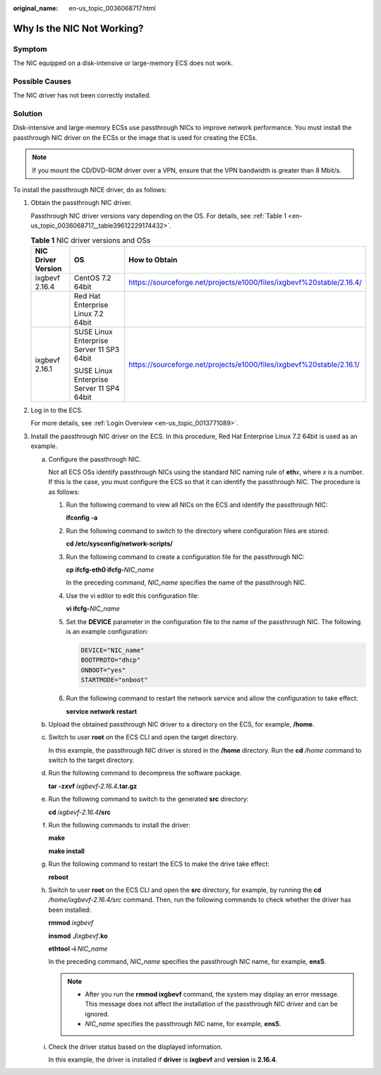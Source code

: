:original_name: en-us_topic_0036068717.html

.. _en-us_topic_0036068717:

Why Is the NIC Not Working?
===========================

Symptom
-------

The NIC equipped on a disk-intensive or large-memory ECS does not work.

Possible Causes
---------------

The NIC driver has not been correctly installed.

Solution
--------

Disk-intensive and large-memory ECSs use passthrough NICs to improve network performance. You must install the passthrough NIC driver on the ECSs or the image that is used for creating the ECSs.

.. note::

   If you mount the CD/DVD-ROM driver over a VPN, ensure that the VPN bandwidth is greater than 8 Mbit/s.

To install the passthrough NICE driver, do as follows:

#. Obtain the passthrough NIC driver.

   Passthrough NIC driver versions vary depending on the OS. For details, see :ref:`Table 1 <en-us_topic_0036068717__table39612229174432>`.

   .. _en-us_topic_0036068717__table39612229174432:

   .. table:: **Table 1** NIC driver versions and OSs

      +-----------------------+-------------------------------------------+-----------------------------------------------------------------------+
      | NIC Driver Version    | OS                                        | How to Obtain                                                         |
      +=======================+===========================================+=======================================================================+
      | ixgbevf 2.16.4        | CentOS 7.2 64bit                          | https://sourceforge.net/projects/e1000/files/ixgbevf%20stable/2.16.4/ |
      +-----------------------+-------------------------------------------+-----------------------------------------------------------------------+
      |                       | Red Hat Enterprise Linux 7.2 64bit        |                                                                       |
      +-----------------------+-------------------------------------------+-----------------------------------------------------------------------+
      | ixgbevf 2.16.1        | SUSE Linux Enterprise Server 11 SP3 64bit | https://sourceforge.net/projects/e1000/files/ixgbevf%20stable/2.16.1/ |
      |                       |                                           |                                                                       |
      |                       | SUSE Linux Enterprise Server 11 SP4 64bit |                                                                       |
      +-----------------------+-------------------------------------------+-----------------------------------------------------------------------+

#. Log in to the ECS.

   For more details, see :ref:`Login Overview <en-us_topic_0013771089>`.

#. Install the passthrough NIC driver on the ECS. In this procedure, Red Hat Enterprise Linux 7.2 64bit is used as an example.

   a. Configure the passthrough NIC.

      Not all ECS OSs identify passthrough NICs using the standard NIC naming rule of **eth**\ *x*, where *x* is a number. If this is the case, you must configure the ECS so that it can identify the passthrough NIC. The procedure is as follows:

      #. Run the following command to view all NICs on the ECS and identify the passthrough NIC:

         **ifconfig -a**

      #. Run the following command to switch to the directory where configuration files are stored:

         **cd /etc/sysconfig/network-scripts/**

      #. Run the following command to create a configuration file for the passthrough NIC:

         **cp ifcfg-eth0 ifcfg-**\ *NIC_name*

         In the preceding command, *NIC_name* specifies the name of the passthrough NIC.

      #. Use the vi editor to edit this configuration file:

         **vi ifcfg-**\ *NIC_name*

      #. Set the **DEVICE** parameter in the configuration file to the name of the passthrough NIC. The following is an example configuration:

         .. code-block::

            DEVICE="NIC_name"
            BOOTPROTO="dhcp"
            ONBOOT="yes"
            STARTMODE="onboot"

      #. Run the following command to restart the network service and allow the configuration to take effect:

         **service network restart**

   b. Upload the obtained passthrough NIC driver to a directory on the ECS, for example, **/home**.

   c. Switch to user **root** on the ECS CLI and open the target directory.

      In this example, the passthrough NIC driver is stored in the **/home** directory. Run the **cd** */home* command to switch to the target directory.

   d. Run the following command to decompress the software package.

      **tar -zxvf** *ixgbevf-2.16.4*\ **.tar.gz**

   e. Run the following command to switch to the generated **src** directory:

      **cd** *ixgbevf-2.16.4*\ **/src**

   f. Run the following commands to install the driver:

      **make**

      **make install**

   g. Run the following command to restart the ECS to make the drive take effect:

      **reboot**

   h. Switch to user **root** on the ECS CLI and open the **src** directory, for example, by running the **cd** */home/ixgbevf-2.16.4/src* command. Then, run the following commands to check whether the driver has been installed:

      **rmmod** *ixgbevf*

      **insmod ./**\ *ixgbevf*\ **.ko**

      **ethtool -i** *NIC_name*

      In the preceding command, *NIC_name* specifies the passthrough NIC name, for example, **ens5**.

      .. note::

         -  After you run the **rmmod ixgbevf** command, the system may display an error message. This message does not affect the installation of the passthrough NIC driver and can be ignored.
         -  *NIC_name* specifies the passthrough NIC name, for example, **ens5.**

   i. Check the driver status based on the displayed information.

      In this example, the driver is installed if **driver** is **ixgbevf** and **version** is **2.16.4**.
